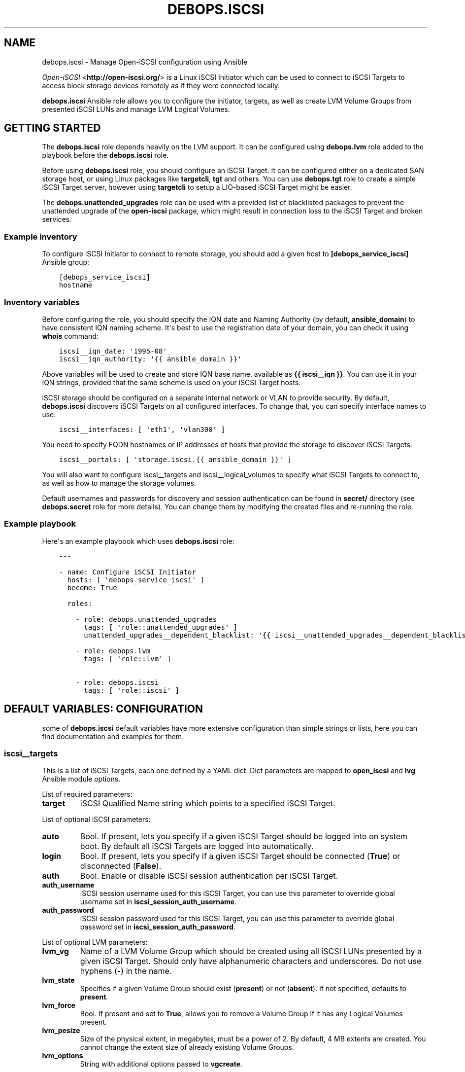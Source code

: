 .\" Man page generated from reStructuredText.
.
.TH "DEBOPS.ISCSI" "5" "Jun 21, 2020" "v2.0.4" "DebOps"
.SH NAME
debops.iscsi \- Manage Open-iSCSI configuration using Ansible
.
.nr rst2man-indent-level 0
.
.de1 rstReportMargin
\\$1 \\n[an-margin]
level \\n[rst2man-indent-level]
level margin: \\n[rst2man-indent\\n[rst2man-indent-level]]
-
\\n[rst2man-indent0]
\\n[rst2man-indent1]
\\n[rst2man-indent2]
..
.de1 INDENT
.\" .rstReportMargin pre:
. RS \\$1
. nr rst2man-indent\\n[rst2man-indent-level] \\n[an-margin]
. nr rst2man-indent-level +1
.\" .rstReportMargin post:
..
.de UNINDENT
. RE
.\" indent \\n[an-margin]
.\" old: \\n[rst2man-indent\\n[rst2man-indent-level]]
.nr rst2man-indent-level -1
.\" new: \\n[rst2man-indent\\n[rst2man-indent-level]]
.in \\n[rst2man-indent\\n[rst2man-indent-level]]u
..
.sp
\fI\%Open\-iSCSI\fP <\fBhttp://open-iscsi.org/\fP> is a Linux iSCSI Initiator which can be used to connect to iSCSI
Targets to access block storage devices remotely as if they were connected
locally.
.sp
\fBdebops.iscsi\fP Ansible role allows you to configure the initiator, targets,
as well as create LVM Volume Groups from presented iSCSI LUNs and manage LVM
Logical Volumes.
.SH GETTING STARTED
.sp
The \fBdebops.iscsi\fP role depends heavily on the LVM support. It can be
configured using \fBdebops.lvm\fP role added to the playbook before the
\fBdebops.iscsi\fP role.
.sp
Before using \fBdebops.iscsi\fP role, you should configure an iSCSI Target. It
can be configured either on a dedicated SAN storage host, or using Linux
packages like \fBtargetcli\fP, \fBtgt\fP and others. You can use \fBdebops.tgt\fP
role to create a simple iSCSI Target server, however using \fBtargetcli\fP to
setup a LIO\-based iSCSI Target might be easier.
.sp
The \fBdebops.unattended_upgrades\fP role can be used with a provided list of
blacklisted packages to prevent the unattended upgrade of the \fBopen\-iscsi\fP
package, which might result in connection loss to the iSCSI Target and broken
services.
.SS Example inventory
.sp
To configure iSCSI Initiator to connect to remote storage, you should add
a given host to \fB[debops_service_iscsi]\fP Ansible group:
.INDENT 0.0
.INDENT 3.5
.sp
.nf
.ft C
[debops_service_iscsi]
hostname
.ft P
.fi
.UNINDENT
.UNINDENT
.SS Inventory variables
.sp
Before configuring the role, you should specify the IQN date and Naming
Authority (by default, \fBansible_domain\fP) to have consistent IQN naming
scheme. It\(aqs best to use the registration date of your domain, you can check it
using \fBwhois\fP command:
.INDENT 0.0
.INDENT 3.5
.sp
.nf
.ft C
iscsi__iqn_date: \(aq1995\-08\(aq
iscsi__iqn_authority: \(aq{{ ansible_domain }}\(aq
.ft P
.fi
.UNINDENT
.UNINDENT
.sp
Above variables will be used to create and store IQN base name, available as
\fB{{ iscsi__iqn }}\fP\&. You can use it in your IQN strings, provided that the
same scheme is used on your iSCSI Target hosts.
.sp
iSCSI storage should be configured on a separate internal network or VLAN to
provide security. By default, \fBdebops.iscsi\fP discovers iSCSI Targets on all
configured interfaces. To change that, you can specify interface names to use:
.INDENT 0.0
.INDENT 3.5
.sp
.nf
.ft C
iscsi__interfaces: [ \(aqeth1\(aq, \(aqvlan300\(aq ]
.ft P
.fi
.UNINDENT
.UNINDENT
.sp
You need to specify FQDN hostnames or IP addresses of hosts that provide the
storage to discover iSCSI Targets:
.INDENT 0.0
.INDENT 3.5
.sp
.nf
.ft C
iscsi__portals: [ \(aqstorage.iscsi.{{ ansible_domain }}\(aq ]
.ft P
.fi
.UNINDENT
.UNINDENT
.sp
You will also want to configure iscsi__targets and
iscsi__logical_volumes to specify what iSCSI Targets to connect to, as
well as how to manage the storage volumes.
.sp
Default usernames and passwords for discovery and session authentication can be
found in \fBsecret/\fP directory (see \fBdebops.secret\fP role for more details).
You can change them by modifying the created files and re\-running the role.
.SS Example playbook
.sp
Here\(aqs an example playbook which uses \fBdebops.iscsi\fP role:
.INDENT 0.0
.INDENT 3.5
.sp
.nf
.ft C
\-\-\-

\- name: Configure iSCSI Initiator
  hosts: [ \(aqdebops_service_iscsi\(aq ]
  become: True

  roles:

    \- role: debops.unattended_upgrades
      tags: [ \(aqrole::unattended_upgrades\(aq ]
      unattended_upgrades__dependent_blacklist: \(aq{{ iscsi__unattended_upgrades__dependent_blacklist }}\(aq

    \- role: debops.lvm
      tags: [ \(aqrole::lvm\(aq ]

    \- role: debops.iscsi
      tags: [ \(aqrole::iscsi\(aq ]
.ft P
.fi
.UNINDENT
.UNINDENT
.SH DEFAULT VARIABLES: CONFIGURATION
.sp
some of \fBdebops.iscsi\fP default variables have more extensive configuration
than simple strings or lists, here you can find documentation and examples for
them.
.SS iscsi__targets
.sp
This is a list of iSCSI Targets, each one defined by a YAML dict. Dict
parameters are mapped to \fBopen_iscsi\fP and \fBlvg\fP Ansible module options.
.sp
List of required parameters:
.INDENT 0.0
.TP
.B \fBtarget\fP
iSCSI Qualified Name string which points to a specified iSCSI Target.
.UNINDENT
.sp
List of optional iSCSI parameters:
.INDENT 0.0
.TP
.B \fBauto\fP
Bool. If present, lets you specify if a given iSCSI Target should be logged
into on system boot. By default all iSCSI Targets are logged into
automatically.
.TP
.B \fBlogin\fP
Bool. If present, lets you specify if a given iSCSI Target should be
connected (\fBTrue\fP) or disconnected (\fBFalse\fP).
.TP
.B \fBauth\fP
Bool. Enable or disable iSCSI session authentication per iSCSI Target.
.TP
.B \fBauth_username\fP
iSCSI session username used for this iSCSI Target, you can use this parameter
to override global username set in \fBiscsi_session_auth_username\fP\&.
.TP
.B \fBauth_password\fP
iSCSI session password used for this iSCSI Target, you can use this parameter
to override global password set in \fBiscsi_session_auth_password\fP\&.
.UNINDENT
.sp
List of optional LVM parameters:
.INDENT 0.0
.TP
.B \fBlvm_vg\fP
Name of a LVM Volume Group which should be created using all iSCSI LUNs
presented by a given iSCSI Target. Should only have alphanumeric characters
and underscores. Do not use hyphens (\fB\-\fP) in the name.
.TP
.B \fBlvm_state\fP
Specifies if a given Volume Group should exist (\fBpresent\fP) or not
(\fBabsent\fP). If not specified, defaults to \fBpresent\fP\&.
.TP
.B \fBlvm_force\fP
Bool. If present and set to \fBTrue\fP, allows you to remove a Volume Group if
it has any Logical Volumes present.
.TP
.B \fBlvm_pesize\fP
Size of the physical extent, in megabytes, must be a power of 2. By default,
4 MB extents are created. You cannot change the extent size of already
existing Volume Groups.
.TP
.B \fBlvm_options\fP
String with additional options passed to \fBvgcreate\fP\&.
.UNINDENT
.SS Examples
.sp
Connect to an iSCSI Target using global session authentication settings:
.INDENT 0.0
.INDENT 3.5
.sp
.nf
.ft C
iscsi__targets:

  \- target: \(aqiqn.1995\-08.org.example:server:storage\(aq
.ft P
.fi
.UNINDENT
.UNINDENT
.sp
Connect to an iSCSI Target using \fBiscsi__iqn\fP value for IQN base string (must
be the same on the iSCSI Target) and custom session credentials:
.INDENT 0.0
.INDENT 3.5
.sp
.nf
.ft C
iscsi__targets:

  \- target: \(aq{{ iscsi__iqn + ":server:storage" }}\(aq
    auth: True
    auth_username: \(aqcustom_user\(aq
    auth_password: \(aqcustom_password\(aq
.ft P
.fi
.UNINDENT
.UNINDENT
.sp
Connect to an iSCSI Target and create a LVM Volume Group from all of the
presented iSCSI LUNs:
.INDENT 0.0
.INDENT 3.5
.sp
.nf
.ft C
iscsi__targets:

  \- target: \(aq{{ iscsi__iqn }}:server:storage\(aq
    lvm_vg: \(aqvg_iscsi_target\(aq
.ft P
.fi
.UNINDENT
.UNINDENT
.SS iscsi__logical_volumes
.sp
This is a list of LVM Logical Volumes, each one defined as a YAML dict. Logical
Volumes are slices of a Volume Group which can then be formatted with
a filesystem and mounted, or used as a block device. Dict parameters are mapped
to \fBlvol\fP, \fBfilesystem\fP and \fBmount\fP Ansible module options.
.sp
For consistency reasons, you should only use iSCSI\-backed Volume Groups to
configure Logical Volumes using this variable.
.sp
List of required parameters:
.INDENT 0.0
.TP
.B \fBlv\fP
Name of a Logical Volume, should only have alphanumeric characters and
underscores. Do not use hyphens (\fB\-\fP) in the name.
.TP
.B \fBvg\fP
Name of a Volume Group which should be used to create a given Logical Volume.
.TP
.B \fBsize\fP
Size of the Logical Volume, use the same format as these supported by
\fBlvol\fP Ansible module.
.UNINDENT
.sp
List of optional LVM parameters:
.INDENT 0.0
.TP
.B \fBstate\fP
Specifies if a Logical Volume should exist (\fBpresent\fP) or not (\fBabsent\fP).
.TP
.B \fBforce\fP
Bool. If present and \fBTrue\fP allows \fBlvol\fP module to shrink or remove
Logical Volumes.
.UNINDENT
.sp
List of optional filesystem parameters:
.INDENT 0.0
.TP
.B \fBfs\fP
Bool. Enables or disables creation of a filesystem in the new Logical Volume
(existing Logical Volumes are not affected).
.sp
By default, a filesystem specified in \fBiscsi__default_fs_type\fP variable is
created in all new Logical Volumes if \fBitem.mount\fP is specified.
.TP
.B \fBfs_type\fP
Specify filesystem type to use instead of the default. The same type will be
used to mount the filesystem.
.TP
.B \fBfs_opts\fP
Additional options passed to \fBmkfs\fP\&.
.TP
.B \fBfs_force\fP
Bool. If present and \fBTrue\fP, allows Ansible to reformat an already existing
filesystem. Use with caution.
.UNINDENT
.sp
List of optional mount parameters:
.INDENT 0.0
.TP
.B \fBmount\fP
Path to a directory where a given Logical Volume should be mounted.
If specified, a filesystem will be created automatically if needed.
.TP
.B \fBmount_state\fP
Specify mount state of a given Logical Volume, either \fBmounted\fP (default),
\fBpresent\fP, \fBunmounted\fP or \fBabsent\fP\&. See \fBmount\fP Ansible module for
explanation of the possible states.
.TP
.B \fBmount_opts\fP
String with mount options added in \fB/etc/fstab\fP\&. If not specified, options
set in \fBiscsi__default_mount_options\fP will be used instead.
.sp
Make sure that \fB_netdev\fP option is present in your mount options, to not
block the system startup.
.TP
.B \fBmount_fstab\fP
Alternative path to \fB/etc/fstab\fP\&.
.TP
.B \fBmount_dump\fP
Filesystem \fBdump(8)\fP backup frequency. See \fBfstab(5)\fP for more details.
.TP
.B \fBmount_passno\fP
Filesystem \fBfsck\fP pass order. See \fBfstab(5)\fP for more details.
.UNINDENT
.SS Examples
.sp
Create a Logical Volume:
.INDENT 0.0
.INDENT 3.5
.sp
.nf
.ft C
iscsi__logical_volumes:

  \- lv: \(aqnot_formatted_volume\(aq
    vg: \(aqvg_iscsi_target\(aq
    size: \(aq2G\(aq
.ft P
.fi
.UNINDENT
.UNINDENT
.sp
Create a Logical Volume, format it and mount in a given path:
.INDENT 0.0
.INDENT 3.5
.sp
.nf
.ft C
iscsi__logical_volumes:

  \- lv: \(aqdata\(aq
    vg: \(aqvg_iscsi_target\(aq
    size: \(aq10G\(aq
    mount: \(aq/srv/data\(aq
.ft P
.fi
.UNINDENT
.UNINDENT
.sp
Remove a mounted Logical Volume (destroys the data):
.INDENT 0.0
.INDENT 3.5
.sp
.nf
.ft C
iscsi__logical_volumes:

  \- lv: \(aqto_be_removed\(aq
    vg: \(aqvg_iscsi_target\(aq
    size: \(aq5G\(aq
    mount: \(aq/srv/trash\(aq
    state: \(aqabsent\(aq
    force: True
.ft P
.fi
.UNINDENT
.UNINDENT
.SH AUTHOR
Maciej Delmanowski
.SH COPYRIGHT
2014-2020, Maciej Delmanowski, Nick Janetakis, Robin Schneider and others
.\" Generated by docutils manpage writer.
.
